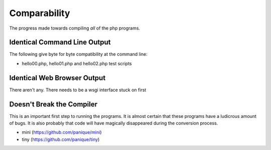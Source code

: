 Comparability
=============

The progress made towards compiling *all* of the php programs.

Identical Command Line Output
-----------------------------

The following give byte for byte compatibility at the command line:

* hello00.php, hello01.php and hello02.php test scripts

Identical Web Browser Output
----------------------------

There aren't any. There needs to be a wsgi interface stuck on first

Doesn't Break the Compiler
--------------------------

This is an important first step to running the programs. It is almost certain that these programs
have a ludicrous amount of bugs. It is also probably that code will have magically disappeared
during the conversion process.

* mini (https://github.com/panique/mini)
* tiny (https://github.com/panique/tiny)
